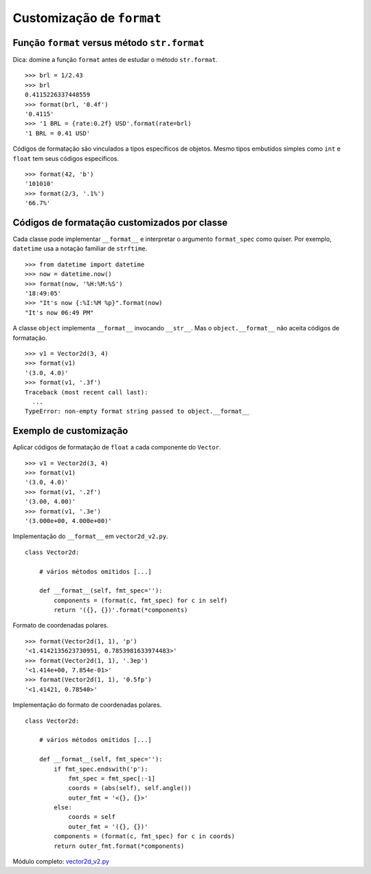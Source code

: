 ==========================
Customização de ``format``
==========================

Função ``format`` versus método ``str.format``
==============================================

Dica: domine a função ``format`` antes de estudar o método ``str.format``.

::

    >>> brl = 1/2.43
    >>> brl
    0.4115226337448559
    >>> format(brl, '0.4f')
    '0.4115'
    >>> '1 BRL = {rate:0.2f} USD'.format(rate=brl)
    '1 BRL = 0.41 USD'


Códigos de formatação são vinculados a tipos específicos de objetos.
Mesmo tipos embutidos simples como ``int`` e ``float`` tem seus códigos
específicos.

::

    >>> format(42, 'b')
    '101010'
    >>> format(2/3, '.1%')
    '66.7%'


Códigos de formatação customizados por classe
=============================================

Cada classe pode implementar ``__format__`` e interpretar o argumento ``format_spec`` como quiser. Por exemplo, ``datetime`` usa a notação familiar de ``strftime``.

::

    >>> from datetime import datetime
    >>> now = datetime.now()
    >>> format(now, '%H:%M:%S')
    '18:49:05'
    >>> "It's now {:%I:%M %p}".format(now)
    "It's now 06:49 PM"

A classe ``object`` implementa ``__format__`` invocando ``__str__``. Mas o ``object.__format__`` não aceita códigos de formatação.


::

    >>> v1 = Vector2d(3, 4)
    >>> format(v1)
    '(3.0, 4.0)'
    >>> format(v1, '.3f')
    Traceback (most recent call last):
      ...
    TypeError: non-empty format string passed to object.__format__


Exemplo de customização
=======================

Aplicar códigos de formatação de ``float`` a cada componente do ``Vector``.

::

    >>> v1 = Vector2d(3, 4)
    >>> format(v1)
    '(3.0, 4.0)'
    >>> format(v1, '.2f')
    '(3.00, 4.00)'
    >>> format(v1, '.3e')
    '(3.000e+00, 4.000e+00)'


Implementação do ``__format__`` em ``vector2d_v2.py``.

::

    class Vector2d:

        # vários métodos omitidos [...]

        def __format__(self, fmt_spec=''):
            components = (format(c, fmt_spec) for c in self)
            return '({}, {})'.format(*components)

Formato de coordenadas polares.

::

    >>> format(Vector2d(1, 1), 'p')
    '<1.4142135623730951, 0.7853981633974483>'
    >>> format(Vector2d(1, 1), '.3ep')
    '<1.414e+00, 7.854e-01>'
    >>> format(Vector2d(1, 1), '0.5fp')
    '<1.41421, 0.78540>'


Implementação do formato de coordenadas polares.

::

    class Vector2d:

        # vários métodos omitidos [...]

        def __format__(self, fmt_spec=''):
            if fmt_spec.endswith('p'):
                fmt_spec = fmt_spec[:-1]
                coords = (abs(self), self.angle())
                outer_fmt = '<{}, {}>'
            else:
                coords = self
                outer_fmt = '({}, {})'
            components = (format(c, fmt_spec) for c in coords)
            return outer_fmt.format(*components)

Módulo completo: `vector2d_v2.py`_

.. _vector2d_v2.py: vector2d_v2.py
